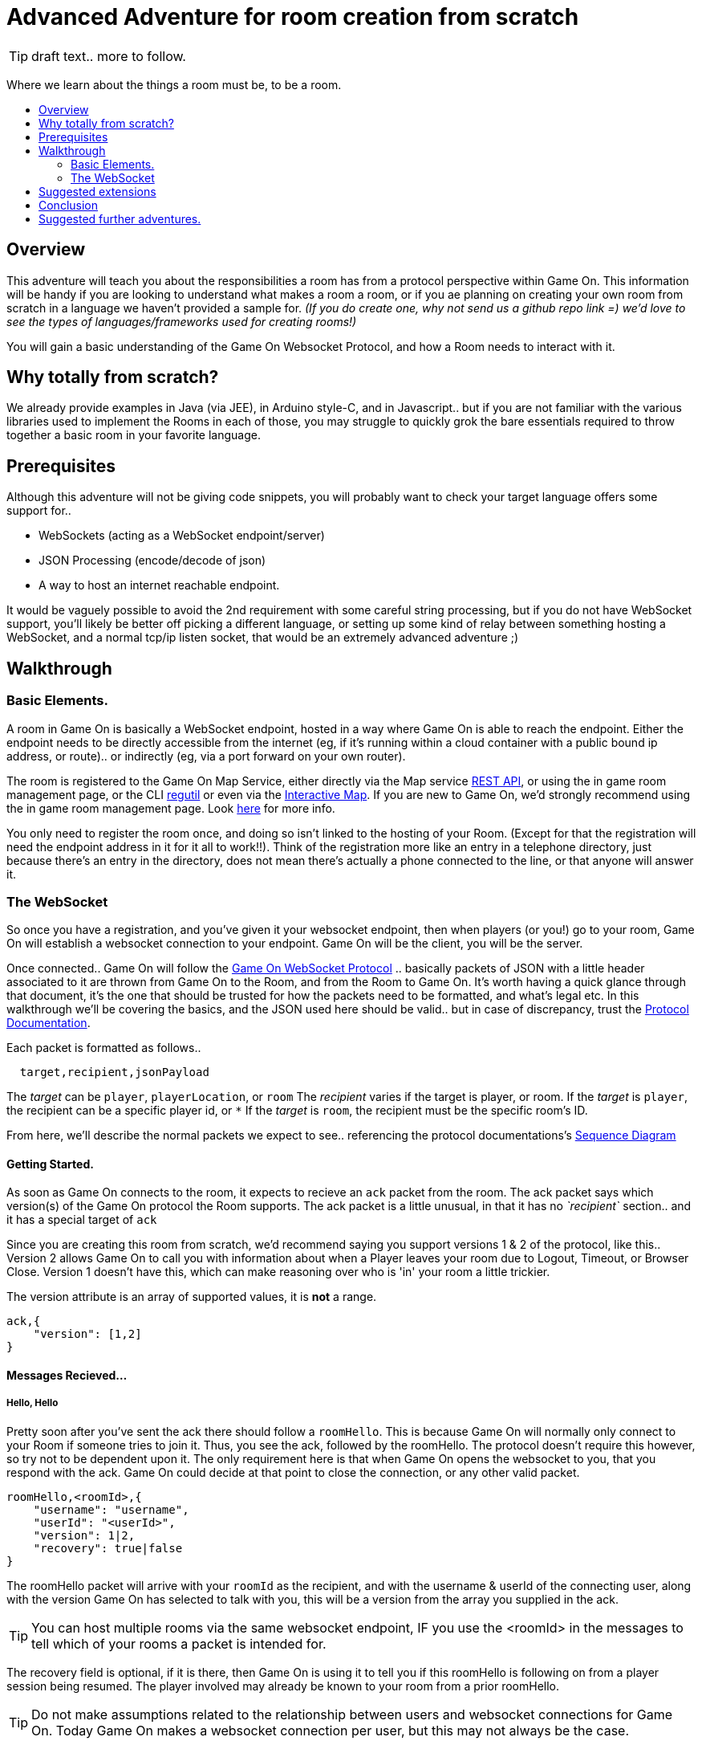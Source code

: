= Advanced Adventure for room creation from scratch
:icons: font
:toc:
:toc-title:
:toc-placement: preamble
:toclevels: 2
:protocol: https://book.gameontext.org/microservices/WebSocketProtocol.html
:swagger: https://gameontext.org/swagger/
:interactivemap: https://gameontext.org/interactivemap
:regutil: https://github.com/gameontext/regutil
:registerroom: https://book.gameontext.org/walkthroughs/registerRoom.html
:sequencediagram: https://book.gameontext.org/microservices/WebSocketProtocol.html#_sequence_diagram

TIP: draft text.. more to follow.

Where we learn about the things a room must be, to be a room.

## Overview

This adventure will teach you about the responsibilities a room has from a protocol perspective within Game On. 
This information will be handy if you are looking to understand what makes a room a room, or if you ae planning
on creating your own room from scratch in a language we haven't provided a sample for. _(If you do create one, 
why not send us a github repo link =) we'd love to see the types of languages/frameworks used for creating rooms!)_

You will gain a basic understanding of the Game On Websocket Protocol, and how a Room needs to interact with it.

## Why totally from scratch?

We already provide examples in Java (via JEE), in Arduino style-C, and in Javascript.. but if you are not familiar with the 
various libraries used to implement the Rooms in each of those, you may struggle to quickly grok the bare essentials
required to throw together a basic room in your favorite language. 

## Prerequisites

Although this adventure will not be giving code snippets, you will probably want to check your target language
offers some support for.. 

* WebSockets (acting as a WebSocket endpoint/server)
* JSON Processing (encode/decode of json)
* A way to host an internet reachable endpoint.

It would be vaguely possible to avoid the 2nd requirement with some careful string processing, but if you do not have
WebSocket support, you'll likely be better off picking a different language, or setting up some kind of relay between something
hosting a WebSocket, and a normal tcp/ip listen socket, that would be an extremely advanced adventure ;)

## Walkthrough

### Basic Elements.

A room in Game On is basically a WebSocket endpoint, hosted in a way where Game On is able to reach the endpoint.
Either the endpoint needs to be directly accessible from the internet (eg, if it's running within a cloud container with a public
bound ip address, or route).. or indirectly (eg, via a port forward on your own router).

The room is registered to the Game On Map Service, either directly via the Map service {swagger}[REST API], or using the in game
room management page, or the CLI {regutil}[regutil] or even via the {interactivemap}[Interactive Map]. If you are new to Game On, 
we'd strongly recommend using the in game room management page. Look {registerroom}[here] for more info. 

You only need to register the room once, and doing so isn't linked to the hosting of your Room. (Except for that the registration will
need the endpoint address in it for it all to work!!). Think of the registration more like an entry in a telephone directory, 
just because there's an entry in the directory, does not mean there's actually a phone connected to the line, or that anyone will 
answer it.

### The WebSocket

So once you have a registration, and you've given it your websocket endpoint, then when players (or you!) go to your room, Game On
will establish a websocket connection to your endpoint. Game On will be the client, you will be the server. 

Once connected.. Game On will follow the {protocol}[Game On WebSocket Protocol] .. basically packets of JSON with a little header
associated to it are thrown from Game On to the Room, and from the Room to Game On. It's worth having a quick glance through that
document, it's the one that should be trusted for how the packets need to be formatted, and what's legal etc. In this walkthrough
we'll be covering the basics, and the JSON used here should be valid.. but in case of discrepancy, trust the {protocol}[Protocol Documentation].

Each packet is formatted as follows.. 

[source,text]
----
  target,recipient,jsonPayload
----

The _target_ can be `player`, `playerLocation`, or `room`
The _recipient_ varies if the target is player, or room. 
If the _target_ is `player`, the recipient can be a specific player id, or `*` 
If the _target_ is `room`, the recipient must be the specific room's ID.

From here, we'll describe the normal packets we expect to see.. referencing the protocol documentations's {sequencediagram}[Sequence Diagram]

#### Getting Started.

As soon as Game On connects to the room, it expects to recieve an `ack` packet from the room. 
The ack packet says which version(s) of the Game On protocol the Room supports. 
The ack packet is a little unusual, in that it has no _`recipient`_ section.. and it has a special target of `ack`

Since you are creating this room from scratch, we'd recommend saying you support versions 1 & 2 of the protocol, like this.. 
Version 2 allows Game On to call you with information about when a Player leaves your room due to Logout, Timeout, or Browser Close. 
Version 1 doesn't have this, which can make reasoning over who is 'in' your room a little trickier.

The version attribute is an array of supported values, it is *not* a range. 

[source,json]
----
ack,{
    "version": [1,2]
}
----

#### Messages Recieved...

##### Hello, Hello

Pretty soon after you've sent the ack there should follow a `roomHello`. This is because Game On will normally only connect to 
your Room if someone tries to join it. Thus, you see the ack, followed by the roomHello. The protocol doesn't require this however, 
so try not to be dependent upon it. The only requirement here is that when Game On opens the websocket to you, that you respond with
the ack. Game On could decide at that point to close the connection, or any other valid packet. 

[source,json]
----
roomHello,<roomId>,{
    "username": "username",
    "userId": "<userId>",
    "version": 1|2,
    "recovery": true|false
}
----

The roomHello packet will arrive with your `roomId` as the recipient, and with the username & userId of the connecting user, along with the version 
Game On has selected to talk with you, this will be a version from the array you supplied in the ack. 

TIP: You can host multiple rooms via the same websocket endpoint, IF you use the <roomId> in the messages to tell which of your rooms a packet is intended for.

The recovery field is optional, if it is there, then Game On is using it to tell you if this roomHello is following on from a player
session being resumed. The player involved may already be known to your room from a prior roomHello. 

TIP: Do not make assumptions related to the relationship between users and websocket connections for Game On. Today Game On makes a websocket connection per user, but this may not always be the case.

You don't have to send any response to a roomHello packet, it is information to tell you a user has joined your room, 
however, it is considered normal practice to reply to a roomHello with a `location` response. We'll cover that in a mo.

TIP: userId's are unique within GameOn, and uniquely represent a user. Be aware the same user can sign in multiple times via different browsers/devices though!

##### Goodbye, Goodbye

As you might expect, if you get a `roomHello` when a player enters you room, you'll also get a `roomGoodbye` when they leave. 
The goodbye packet is somewhat simpler, because it doesn't have to do dual duty carrying information relating to the version Game On 
is using to talk to the room. 

[source, json]
----
roomGoodbye,<roomId>,{
    "username": "username",
    "userId": "<userId>"
}
----

`roomGoodbye` is only sent when a player actively leaves the room via a /go command that switches the player location. 

You don't have to send any response to a roomGoodbye packet, it is information to tell you a user has joined your room.

##### Wakey Wakey!!

What if a player falls asleep while in your room, or gets distracted by a YouTube video of Cats?

Arguably they have never left your room, but Game On knows they are no longer active, and may have suspended their session. 

If you have claimed to support protocol version 2 (as suggested) in your `ack`, then there are 2 additional messages you 
can recieve, which will give you status updates on players that are 'in' your room.

roomPart and roomJoin.

[source,json]
----
roomPart,<roomId>,{
    "username": "username",
    "userId": "<userId>",
}
roomJoin,<roomId>,{
    "username": "username",
    "userId": "<userId>",
    "version": 2
}

----

You don't have to send any response to a roomJoin/roomPart packet, it is information to tell you a user in your room is now considered
inactive / active. You will only recieve these for players that you have receieved a `roomHello` for, until you recieve a `roomGoodbye`
for them. The default state of a player after a `roomHello` is considered to be active.

##### Everything else.

The rest of the packets you'll receive are chat/commands destined for your room. Both use the same type of packet.. 

[source,json]
----
room,<roomId>,{
    "username": "username",
    "userId": "<userId>"
    "content": "<message>"
}
----

The content attribute is basically the line of text entered by the user. The convention is that if the content begins with a `/`
that the content should be treated as a command, else it should be dealt with as 'chat'.

#### Messages to send

Now you understand what Game On will send to your room, it's time to cover what you can send back to Game On. 
(you already know one 'Room->GameOn' message.. `ack`). 

The replies from the Room tend to be for the player, and will have a _target_ of player, and a _recipient_ of either 
a specific player ID, or * for broadcast. There are ways to customize particular responses for specific players too.. 

##### Location, Location, Location

After you receive a `roomHello`, you should reply with a `location` response. In Game On terms, this is you sending back the room
description for the client to render for the user. The protocol documents the location response like this.. 

[source,text]
----
player,<playerId>,{
    "type": "location",
    "name": "Room name",
    "fullName": "Room's descriptive full name",
    "description", "Lots of text about what the room looks like",
    "exits": {
        "shortDirection" : "currentDescription for Player",
        "N" :  "a dark entranceway"
    },
    "commands": {
        "/custom" : "Description of what command does"
    },
    "roomInventory": ["itemA","itemB"]
}
----

Here we see all the information a room can send back to greet a newly joining player. Most of this is self-explanatory, but here's a brief 
overview of how the data connects to the user experience. 

* name - The Room Name, used infrequently by the UI, should be the same short name used when registering the room.
* fullName - The Room Name to be displayed in the white title bar, and before the horizontal rule in the `/look` UI response.
* description - The text used after the horizontal rule in the `/look` UI response.
* exits - Related in a mystical manner to the result of the `/exits` command. This may need clarification ;p
* commands -The commands that this room needs to add to the `/help` response for the room.
* roomInventory - Items the room should list in the `You notice:` list. 

TIP: exits, commands, and roomInventory can also be tagged onto `event` type messages, it's an easy way to update the clients view of those data at anytime.

##### Chat!

[source,text]
----
player,*,{...}
{
  "type": "chat",
  "username": "username",
  "content": "<message>",
  "bookmark": "String representing last message seen"
}
----

##### Replies to user / room.

[source,text]
----
player,<playerId>,{
    "type": "event",
    "content": {
        "*": "general text for everyone",
        "<playerId>": "specific to player"
        },
    "bookmark": "String representing last message seen"
}
----

[source,text]
----
player,*,{
    "type": "event",
    "content": {
        "*": "general text for everyone",
        "<playerId>": "specific to player"
    },
    "bookmark": "String representing last message seen"
}
----



## Suggested extensions


## Conclusion


## Suggested further adventures.

